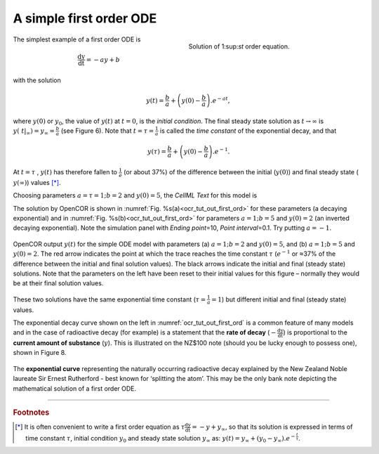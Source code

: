 .. role:: red

========================
A simple first order ODE
========================

.. figure:: _static/images/sol_first_order_eqn.png
   :name: ocr_tut_sol_1order
   :alt: Solution of 1st order equation
   :align: right
   :figwidth: 45%
   
   Solution of 1:sup:`st` order equation.
   
The simplest example of a first order ODE is

.. math::

   \frac{\text{dy}}{\text{dt}} = - ay + b

with the solution

.. math::

   y\left( t \right) = \frac{b}{a} + \left( y\left( 0 \right) - \frac{b}{a} \right).e^{- at},

where :math:`y\left( 0 \right)` or :math:`y_{0}`, the value of
:math:`y\left( t \right)` at :math:`t = 0`, is the *initial condition*.
The final steady state solution as :math:`t \rightarrow \infty` is
:math:`y\left( \left. \ t \right|_{\infty} \right) = y_{\infty} = \frac{b}{a}`
(see Figure 6). Note that :math:`t = \tau = \frac{1}{a}` is called the
*time constant* of the exponential decay, and that

.. math::

   y\left( \tau \right) = \frac{b}{a} + \left( y\left( 0 \right) - \frac{b}{a} \right).e^{- 1}.

At :math:`t = \tau` , :math:`y\left( t \right)` has therefore fallen to
:math:`\frac{1}{e}` (or about 37%) of the difference between the initial
(:math:`y\left( 0 \right)`) and final steady state (
:math:`y\left( \infty \right)`) values [*]_.

Choosing parameters :math:`a = \tau = 1;b = 2` and
:math:`y\left( 0 \right) = 5`, the *CellML Text* for this model is

.. code-block:: python
   :emphasize-lines: 7

   def model first_order_model as
       def comp main as
           var t: dimensionless {init: 0};
           var y: dimensionless {init: 5};
           var a: dimensionless {init: 1};
           var b: dimensionless {init: 2};
           ode(y,t)=-a*y+b;
       enddef;
   enddef;

The solution by OpenCOR is shown in :numref:`Fig. %s(a)<ocr_tut_out_first_ord>` for these parameters (a
decaying exponential) and in :numref:`Fig. %s(b)<ocr_tut_out_first_ord>` for parameters
:math:`a = 1;b = 5` and :math:`y\left( 0 \right) = 2` (an inverted
decaying exponential). Note the simulation panel with *Ending
point*\ =10, *Point interval*\ =0.1. Try putting :math:`a = - 1`.

.. figure:: _static/images/first_order_plots.png
   :name: ocr_tut_out_first_ord
   :alt: Output from simulation of first order ODEs
   :align: center

   OpenCOR output :math:`y\left( t \right)` for the simple
   ODE model with parameters (a) :math:`a = 1;b = 2` and
   :math:`y\left( 0 \right) = 5`, and (b) :math:`a = 1;b = 5` and
   :math:`y\left( 0 \right) = 2`. The :red:`red arrow` indicates the point
   at which the trace reaches the time constant :math:`\tau`
   (:math:`e^{- 1}` or ≈37% of the difference between the initial and final
   solution values). The black arrows indicate the initial and final
   (steady state) solutions. Note that the parameters on the left have been
   reset to their initial values for this figure – normally they would be
   at their final solution values.

These two solutions have the same exponential time constant
(:math:`\tau = \frac{1}{a} = 1`) but different initial and final (steady
state) values.

The exponential decay curve shown on the left in :numref:`ocr_tut_out_first_ord` is a common
feature of many models and in the case of radioactive decay (for
example) is a statement that the **rate of decay**
(:math:`- \frac{\text{dy}}{\text{dt}}`) is proportional to the
**current amount of substance** (:math:`y`). This is illustrated on
the NZ$100 note (should you be lucky enough to possess one), shown in
Figure 8.

.. figure:: _static/images/exponential_curve.png
   :name: ocr_tut_100_note
   :alt: $100 New Zealand dollar note
   :align: center
   
   The **exponential curve** representing the naturally
   occurring radioactive decay explained by the New Zealand Noble laureate
   Sir Ernest Rutherford - best known for ‘splitting the atom’. This may be
   the only bank note depicting the mathematical solution of a first order
   ODE.

---------------------------

.. rubric:: Footnotes

.. [*] It is often convenient to write a first order equation as :math:`\tau\frac{\text{dy}}{\text{dt}} = - y + y_{\infty}`, so that its solution is expressed in terms of time constant :math:`\tau`, initial condition :math:`y_{0}` and steady state solution :math:`y_{\infty}` as: :math:`y\left( t \right) = y_{\infty} + \left( y_{0} - y_{\infty} \right).e^{- \frac{t}{\tau}}`.

.. raw:: html

   <style> .red {color:red} </style>

